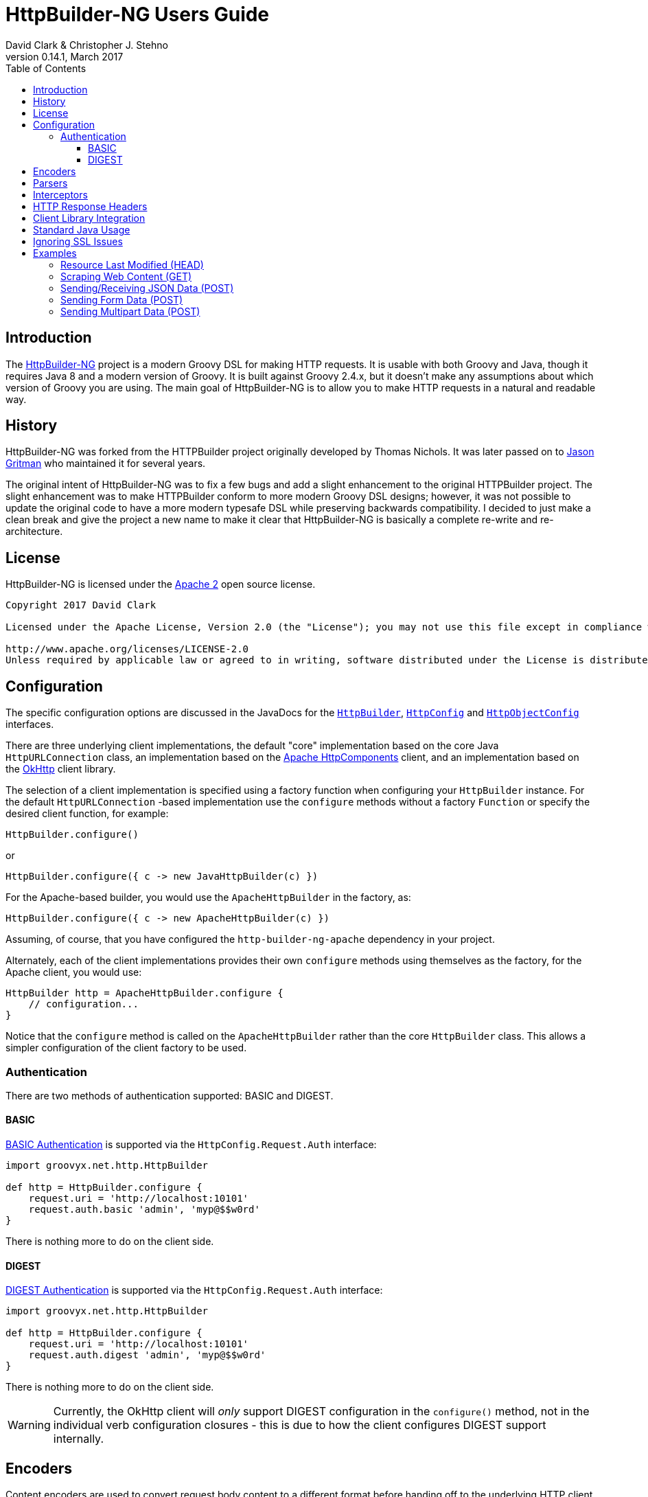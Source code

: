 = HttpBuilder-NG Users Guide
David Clark & Christopher J. Stehno
v0.14.1, March 2017
:toc: left
:toclevels: 3

== Introduction

The https://http-builder-ng.github.io/http-builder-ng/[HttpBuilder-NG] project is a modern Groovy DSL for making HTTP requests. It is usable with both
Groovy and Java, though it requires Java 8 and a modern version of Groovy. It is built against Groovy 2.4.x, but it doesn't make any assumptions about which
version of Groovy you are using. The main goal of HttpBuilder-NG is to allow you to make HTTP requests in a natural and readable way.

== History

HttpBuilder-NG was forked from the HTTPBuilder project originally developed by Thomas Nichols. It was later passed on to
https://github.com/jgritman/httpbuilder[Jason Gritman] who maintained it for several years.

The original intent of HttpBuilder-NG was to fix a few bugs and add a slight enhancement to the original HTTPBuilder project. The slight enhancement
was to make HTTPBuilder conform to more modern Groovy DSL designs; however, it was not possible to update the original code to have a more modern
typesafe DSL while preserving backwards compatibility. I decided to just make a clean break and give the project a new name to make it clear that HttpBuilder-NG
is basically a complete re-write and re-architecture.

== License

HttpBuilder-NG is licensed under the http://www.apache.org/licenses/LICENSE-2.0[Apache 2] open source license.

----
Copyright 2017 David Clark

Licensed under the Apache License, Version 2.0 (the "License"); you may not use this file except in compliance with the License. You may obtain a copy of the License at

http://www.apache.org/licenses/LICENSE-2.0
Unless required by applicable law or agreed to in writing, software distributed under the License is distributed on an "AS IS" BASIS, WITHOUT WARRANTIES OR CONDITIONS OF ANY KIND, either express or implied. See the License for the specific language governing permissions and limitations under the License.
----

== Configuration

The specific configuration options are discussed in the JavaDocs for the `https://http-builder-ng.github.io/http-builder-ng/core/javadoc/groovyx/net/http/HttpBuilder.html[HttpBuilder]`,
`https://http-builder-ng.github.io/http-builder-ng/core/javadoc/groovyx/net/http/HttpConfig.html[HttpConfig]` and
`https://http-builder-ng.github.io/http-builder-ng/core/javadoc/groovyx/net/http/HttpObjectConfig.html[HttpObjectConfig]` interfaces.

There are three underlying client implementations, the default "core" implementation based on the core Java `HttpURLConnection` class, an implementation
 based on the http://hc.apache.org/httpcomponents-client-ga/[Apache HttpComponents] client, and an implementation based on the http://square.github.io/okhttp/[OkHttp]
 client library.

The selection of a client implementation is specified using a factory function when configuring your `HttpBuilder` instance. For the default `HttpURLConnection`
-based implementation use the `configure` methods without a factory `Function` or specify the desired client function, for example:

[source,groovy]
----
HttpBuilder.configure()
----

or

[source,groovy]
----
HttpBuilder.configure({ c -> new JavaHttpBuilder(c) })
----

For the Apache-based builder, you would use the `ApacheHttpBuilder` in the factory, as:

[source,groovy]
----
HttpBuilder.configure({ c -> new ApacheHttpBuilder(c) })
----

Assuming, of course, that you have configured the `http-builder-ng-apache` dependency in your project.

Alternately, each of the client implementations provides their own `configure` methods using themselves as the factory, for the Apache client, you
would use:

[source,groovy]
----
HttpBuilder http = ApacheHttpBuilder.configure {
    // configuration...
}
----

Notice that the `configure` method is called on the `ApacheHttpBuilder` rather than the core `HttpBuilder` class. This allows a simpler configuration
of the client factory to be used.

=== Authentication

There are two methods of authentication supported: BASIC and DIGEST.

==== BASIC

https://en.wikipedia.org/wiki/Basic_access_authentication[BASIC Authentication] is supported via the `HttpConfig.Request.Auth` interface:

[source,groovy]
----
import groovyx.net.http.HttpBuilder

def http = HttpBuilder.configure {
    request.uri = 'http://localhost:10101'
    request.auth.basic 'admin', 'myp@$$w0rd'
}
----

There is nothing more to do on the client side.

==== DIGEST

https://en.wikipedia.org/wiki/Digest_access_authentication[DIGEST Authentication] is supported via the `HttpConfig.Request.Auth` interface:

[source,groovy]
----
import groovyx.net.http.HttpBuilder

def http = HttpBuilder.configure {
    request.uri = 'http://localhost:10101'
    request.auth.digest 'admin', 'myp@$$w0rd'
}
----

There is nothing more to do on the client side.

WARNING: Currently, the OkHttp client will _only_ support DIGEST configuration in the `configure()` method, not in the individual verb configuration
closures - this is due to how the client configures DIGEST support internally.

== Encoders

Content encoders are used to convert request body content to a different format before handing off to the underlying HTTP client. An encoder is implemented as a
`java.util.function.BiConsumer<ChainedHttpConfig,ToServer>` function where the provided implementation of the `ToServer` provides the data. See the `toServer(InputStream)`
method.

Encoders are provided in the request configuration (`HttpConfig.Request.encoder(String,BiConsumer<ChainedHttpConfig,ToServer>)`) mapped to a content type that they should be
used to handle. Say we wanted to be able to send `Date` objects to the server in a specific format as the request body:

[source,groovy]
----
import groovyx.net.http.HttpBuilder

HttpBuilder.configure {
    request.uri = 'http://locahost:1234/schedule'
    request.body = new Date()
    request.contentType = 'text/date-time'
    request.encoder('text/date-time'){ ChainedHttpConfig config, ToServer req->
        req.toServer(new ByteArrayInputStream("DATE-TIME: ${config.request.body.format('yyyyMMdd.HHmm')}".bytes))
    }
}.post()
----

Notice that a Groovy `Closure` is usable as a `BiConsumer` function. The `Date` object in the request is formatted as String, converted to bytes and pushed to the request
`InputStream`.

Some default encoders are provided:

* CSV (when the `com.opencsv:opencsv:3.8` library is on the classpath)
* JSON (when either Groovy or the `com.fasterxml.jackson.core:jackson-databind:2.8.1` library is on the classpath)
* TEXT (with no additional libraries required)
* XML (without any additional libraries)

Specific dependency versions are as of the writing of this document, see the project `build.gradle` dependencies block for specific optional dependency versions.

== Parsers

The response body content resulting form a request is parsed based on the response content type. Content parsers may be configured using the
`HttpConfig.Response.parser(String, BiFunction<ChainedHttpConfig, FromServer, Object>)` method, which takes a `BiFunction` and the response content type it is mapped to. The function (or Closure)
accepts a `ChainedHttpConfig` object, and a `FromServer` instance and returns the parsed `Object`. If we had a server providing the current time as a response like `DATE-TIME: MM/dd/yyyy HH:mm:ss`
we could request the time with the following code:

[source,groovy]
----
import groovyx.net.http.*

Date date = HttpBuilder.configure {
    request.uri = 'http://localhost:1234/currenttime'
}.get(Date){
    response.parser('text/date-time'){ ChainedHttpConfig cfg, FromServer fs ->
        Date.parse('MM/dd/yyyy HH:mm:ss', fs.inputStream.text)
    }
}
----

which would parse the incoming response and convert it to a `Date` object.

Some default parsers are provided:

* HTML (when either the 'org.jsoup:jsoup:' or 'net.sourceforge.nekohtml:nekohtml:' library is on the classpath),
* JSON (when either Groovy or the `com.fasterxml.jackson.core:jackson-databind:2.8.1` library is on the classpath)
* CSV (when the `com.opencsv:opencsv:3.8` library is on the classpath)
* XML (without any additional libraries)
* TEXT (without any additional libraries)

Specific dependency versions are as of the writing of this document, see the project `build.gradle` dependencies block for specific optional dependency versions.

== Interceptors

The `HttpObjectConfig` (used in the `configure()` method, allows the configuration of global request/response
interceptors, which can perform operations before and after every request/response on the client. For example,
if you wanted to make a POST request and return only the time elapsed during the request/response handling, you
could do something like the following:

[source,groovy]
----
import static groovyx.net.http.HttpBuilder.configure
import static groovyx.net.http.HttpVerb.GET

long elapsed = configure {
    request.uri = 'https://mvnrepository.com/artifact/org.codehaus.groovy/groovy-all'
    execution.interceptor(GET) { cfg, fx ->
        long started = System.currentTimeMillis()
        fx.apply(cfg)
        System.currentTimeMillis() - started
    }
}.get(Long, NO_OP)

println "Elapsed time for request: $elapsed ms"
----

This interceptor on the GET requests will calculate the time spent in the actual request handling (the
call to `fx.apply(cfg)` and return the elapsed time as the result of the request (ignoring the actual
response content from the server). The displayed result will be something like:

    Elapsed time for request: 865 ms

Using interceptors you can also modify the data before and after the `apply()` method is called.

== HTTP Response Headers

HTTP headers are retrieved from the response using the `FromServer.getHeaders()` method. Some common headers are enriched with the ability to parse themselves into
more useful types, for example:

[source,groovy]
----
headers.find { h-> h.key == 'Last-Modified' }.parse()   // ZonedDateTime
headers.find { h-> h.key == 'Allow' }.parse()           // List<String>
headers.find { h-> h.key == 'Refresh' }.parse()         // Map<String,String>
----

The parsing is provided using registered header implementations by header name. Currently, you cannot register your own and the supported header types are:

* `Access-Control-Allow-Origin`-> ValueOnly
* `Accept-Patch`-> CombinedMap
* `Accept-Ranges`-> ValueOnly
* `Age`-> SingleLong
* `Allow`-> CsvList
* `Alt-Svc`-> MapPairs
* `Cache-Control`-> MapPairs
* `Connection`-> ValueOnly
* `Content-Disposition`-> CombinedMap
* `Content-Encoding`-> ValueOnly
* `Content-Language`-> ValueOnly
* `Content-Length`-> SingleLong
* `Content-Location`-> ValueOnly
* `Content-MD5`-> ValueOnly
* `Content-Range`-> ValueOnly
* `Content-Type`-> CombinedMap
* `Date`-> HttpDate
* `ETag`-> ValueOnly
* `Expires`-> HttpDate
* `Last-Modified`-> HttpDate
* `Link`-> CombinedMap
* `Location`-> ValueOnly
* `P3P`-> MapPairs
* `Pragma`-> ValueOnly
* `Proxy-Authenticate`-> ValueOnly
* `Public-Key-Pins`-> MapPairs
* `Refresh`-> CombinedMap
* `Retry-After`-> HttpDate
* `Server`-> ValueOnly
* `Set-Cookie`-> MapPairs
* `Status`-> ValueOnly
* `Strict-Transport-Security`-> MapPairs
* `Trailer`-> ValueOnly
* `Transfer-Encoding`-> ValueOnly
* `TSV`-> ValueOnly
* `Upgrade`-> CsvList
* `Vary`-> ValueOnly
* `Via`-> CsvList
* `Warning`-> ValueOnly
* `WWW-Authenticate`-> ValueOnly
* `X-Frame-Options`-> ValueOnly

All headers not explicitly typed are simply `ValueOnly`. The definitive list is in the source code of the `groovyx.net.http.FromServer.Header` class.

== Client Library Integration

Currently the HttpBuilder-NG library has three HTTP client implementations, one based on the `HttpURLConnection` class, another based on the Apache Http
Components and the third based on OkHttp; however, there is no reason other HTTP clients could not be used, perhaps the
https://github.com/google/google-http-java-client[Google HTTP Java Client] if needed.

A client implementation is an extension of the abstract `HttpBuilder` class, which must implement a handful of abstract methods for the handling the HTTP verbs:

[source,groovy]
----
protected abstract Object doGet(final ChainedHttpConfig config);
protected abstract Object doHead(final ChainedHttpConfig config);
protected abstract Object doPost(final ChainedHttpConfig config);
protected abstract Object doPut(final ChainedHttpConfig config);
protected abstract Object doDelete(final ChainedHttpConfig config);
----

There is also an abstract method for retrieving the client configuration, though generally this will be a simple getter:

[source,groovy]
----
protected abstract ChainedHttpConfig getObjectConfig();
----

And finally a method to retrieve the threading interface, again this is generally a getter for the configured thread executor.

[source,groovy]
----
public abstract Executor getExecutor();
----

Once the abstract contract is satisfied, you can use the new client just as the others, with your client in the factory function:

[source,groovy]
----
HttpBuilder.configure({ c -> new GoogleHttpBuilder(c); } as Function){
    request.uri = 'http://localhost:10101/foo'
}
----

The client extensions will reside in their own sub-projects that in turn depend on the core library. This allows the clients to have code and dependency
isolation from other implementations and minimizes unused dependencies in projects using the library.

If you come up with something generally useful, feel free to create a pull request and we may be able to bring it into the project.

== Standard Java Usage

The `HttpBuilder` may also be used in standard Java 8 code with no required Groovy code. For example, extracting the HTTP headers from the result of a
`HEAD` request would be something like:

[source,java]
----
import groovyx.net.http.HttpBuilder;
import java.util.function.BiFunction;

HttpBuilder http = HttpBuilder.configure(config -> {
    config.getRequest().setUri("http://localhost:9192");
});

List<FromServer.Header> headers = (List<FromServer.Header>) http.head(List.class, config -> {
    config.getRequest().getUri().setPath("/foo");
    config.getResponse().success(new BiFunction<FromServer, Object, Object>() {
        @Override
        public Object apply(final FromServer from, final Object o) {
            assertFalse(from.getHasBody());
            return from.getHeaders();
        }
    });
});
----

Java 8 lambda expressions and function objects may be used interchangeably. All configuration and verb interfaces should be usable by both Groovy and Java code.

== Ignoring SSL Issues

During testing or debugging of HTTPS endpoints it is often useful to ignore SSL certificate errors. HttpBuilder-NG provides two methods of ignoring
these issues. The first is via the configuration DSL using the `groovyx.net.http.util.SslUtils::ignoreSslIssues(final HttpObjectConfig.Execution)`
method.

[source,groovy]
----
import groovyx.net.http.JavaHttpBuilder
import static groovyx.net.http.util.SslUtils.ignoreSslIssues

def http = JavaHttpBuilder.configure {
    ignoreSslIssues execution
    // other config...
}
----

Applying this configuration helper will set an `SSLContext` and `HostnameVerifier` which will allow/trust all HTTP connections and ignore issues.
While this approach is useful, you may also need to toggle this feature at times when you do not, or cannot, change the DSL code itself; this is
why the second approach exists.

If the `groovyx.net.http.ignore-ssl-issues` system property is specified in the system properties with a value of `true`, the `ignoreSslIssues`
functionality will be applied by default.

== Examples

This section contains some stand-alone examples of how you can use `HttpBuilder`. There are unit test versions for most of these examples. See the
`ExamplesSpec.groovy` file for more details.

=== Resource Last Modified (HEAD)

Suppose you want to see when the last time a jar in the public Maven repository was updated. Assuming the server is exposing the correct date, you can
use the `Last-Modified` header for the resource to figure out the date. A `HEAD` request works nicely for this, since you don't care about the actual
file content at this time, you just want the header information. HttpBuilder-NG makes this easy:

[source,groovy]
.resource_last_modified.groovy
----
@Grab('io.github.http-builder-ng:http-builder-ng-core:0.14.1')

import static groovyx.net.http.HttpBuilder.configure
import groovyx.net.http.*

String uri = 'http://central.maven.org/maven2/org/codehaus/groovy/groovy-all/2.4.7/groovy-all-2.4.7.jar'
Date lastModified = configure {
    request.uri = uri
}.head(Date) {
    response.success { FromServer resp ->
        String value = FromServer.Header.find(
            resp.headers, 'Last-Modified'
        )?.value

        value ? Date.parse(
            'EEE, dd MMM yyyy  H:mm:ss zzz',
            value
        ) : null
    }
}

println "Groovy 2.4.7 last modified ${lastModified.format('MM/dd/yyyy HH:mm')}"
----

In the example we use the URL for the Groovy 2.4.7 jar file from the Maven Central Repository and execute a `HEAD` request on it and extract the
`Last-Modified` header and convert it to a `java.util.Date` object and return it as the result. We end up with a resulting output line something like:

    Groovy 2.4.7 last modified 06/07/2016 03:38

Alternately, using header parsing along with the `java.time` API, you can simplify the header conversion:

[source,groovy]
.resource_last_modified_alt.groovy
----
@Grab('io.github.http-builder-ng:http-builder-ng-core:0.14.1')

import static groovyx.net.http.HttpBuilder.configure
import static java.time.format.DateTimeFormatter.ofPattern
import groovyx.net.http.*
import java.time.*

ZonedDateTime lastModified = configure {
    request.uri = 'http://central.maven.org/maven2/org/codehaus/groovy/groovy-all/2.4.7/groovy-all-2.4.7.jar'
}.head(ZonedDateTime) {
    response.success { FromServer resp ->
        resp.headers.find { h->
            h.key == 'Last-Modified'
        }?.parse(ofPattern('EEE, dd MMM yyyy  H:mm:ss zzz'))
    }
}

println "Groovy 2.4.7 (jar) was last modified on ${lastModified.format(ofPattern('MM/dd/yyyy HH:mm'))}"
----

which yields the same results, just with a cleaner conversion of the header data.

=== Scraping Web Content (GET)

Scraping content from web sites doesn't seem to be a prevalent as it was years ago, but it's a lot easier than it used to be. By default, `text/html`
content is parsed with the https://jsoup.org/[JSoup] HTML parser into a `Document` object:

[source,groovy]
.web_scraping.groovy
----
@Grab('io.github.http-builder-ng:http-builder-ng-core:0.14.1')
@Grab('org.jsoup:jsoup:1.9.2')

import static groovyx.net.http.HttpBuilder.configure
import org.jsoup.nodes.Document

Document page = configure {
    request.uri = 'https://mvnrepository.com/artifact/org.codehaus.groovy/groovy-all'
}.get()

String license = page.select('span.b.lic').collect { it.text() }.join(', ')

println "Groovy is licensed under: ${license}"
----

In the example we make a `GET` request to the a secondary Maven repository to fetch the main entry page for the `groovy-all` artifact, which has the
license information on it. The page is returned and parsed into a JSoup `Document` which we can then run a CSS selection query on to extract the
license information and display it. You will end up with:

    Groovy is licensed under: Apache 2.0

=== Sending/Receiving JSON Data (POST)

Posting JSON content to the server and parsing the response body to build an object from it is pretty common in RESTful interfaces. You can do this by creating
a POST request with a "Content-Type" of `application/json` and a custom response parser:

[source,groovy]
.sending_receiving_post.groovy
----
@Grab('io.github.http-builder-ng:http-builder-ng-core:0.14.1')

import static groovyx.net.http.HttpBuilder.configure
import static groovyx.net.http.ContentTypes.JSON
import groovyx.net.http.*

@groovy.transform.Canonical
class ItemScore {
    String item
    Long score
}

ItemScore itemScore = configure {
    request.uri = 'http://httpbin.org'
    request.contentType = JSON[0]
    response.parser(JSON[0]) { config, resp ->
        new ItemScore(NativeHandlers.Parsers.json(config, resp).json)
    }
}.post(ItemScore) {
    request.uri.path = '/post'
    request.body = new ItemScore('ASDFASEACV235', 90786)
}

println "Your score for item (${itemScore.item}) was (${itemScore.score})."
----

The custom response parser is needed to convert the parsed JSON data into your expected response data object. By default, the `application/json` response
content type will be parsed to a JSON object (lazy map); however, in this case we want the response to be an instance of the `ItemScore` class. The example
simply posts an `ItemScore` object (as a JSON string) to the server, which responds with the JSON string that it was provided.

The additional `.json` property call on the parsed data is to extract the JSON data from the response envelope - the site provides other useful information about
the request. The end result is the following display:

    Your score for item (ASDFASEACV235) was (90786).

=== Sending Form Data (POST)

Posting HTML form data is a common `POST` operation, and it is supported by `HttpBuilder` with a custom encoder, such as:

[source,groovy]
----
import groovyx.net.http.HttpBuilder

HttpBuilder.configure {
    request.uri = 'http://example.com'
}.post {
    request.uri.path = '/some/form'
    request.body = [id: '234545', label: 'something interesting']
    request.contentType = 'application/x-www-form-urlencoded'
    request.encoder 'application/x-www-form-urlencoded', NativeHandlers.Encoders.&form
}
----

which would `POST` the specified body data map as urlencoded data to the server. The key here is the use of the `NativeHandlers.Encoders.&form`
encoder, which converts the provided map data into the encoded message before sending it to the server.

=== Sending Multipart Data (POST)

`HttpBuilder` supports multipart request content such as file uploads, with either the generic `MultipartEncoder` or one of the client-specific
encoders. For example, the `OkHttpBuilder` could use the `OkHttpEncoders.&multipart` encoder:

[source,groovy]
----
import groovyx.net.http.OkHttpBuilder
import groovyx.net.http.*

File someFile = // ...

OkHttpBuilder.configure {
    request.uri = 'http://example.com'
}.post {
    request.uri.path = '/upload'
    request.contentType = 'multipart/form-data'
    request.body = multipart {
        field 'name', 'This is my file'
        part 'file', 'myfile.txt', 'text/plain', someFile
    }
    request.encoder 'multipart/form-data', OkHttpEncoders.&multipart
}
----

which would `POST` the content of the file, `someFile` along with the specified `name` field to the server as a `multipart/form-data` request. The
important parts of the example are the `multipart` DSL extension, which is provided by the `MultipartContent` class and aids in creating the upload
content in the correct format. The multipart encoder is used to convert the request content into the multipart message format expected by a server.
Notice that the encoder is specific to the `OkHttpBuilder`, which we are using in this case.

The available multipart encoders:

* `groovyx.net.http.MultipartEncoder` - a generic minimalistic multipart encoder for use with the core Java client or any of the others.
* `groovyx.net.http.OkHttpEncoders::multipart` - the encoder using OkHttp-specific multipart encoding.
* `groovyx.net.http.ApacheEncoders::multipart` - the encoder using Apache client specific multipart encoding.

The encoding of the parts is done using the encoders configured on the `HttpBuilder` executing the request. Any encoders required to encode the parts
of a multipart content object must be specified beforehand.
